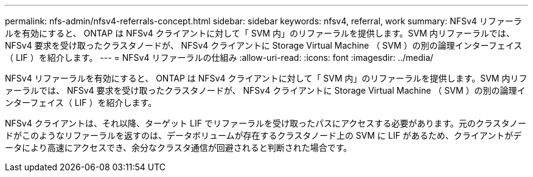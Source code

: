 ---
permalink: nfs-admin/nfsv4-referrals-concept.html 
sidebar: sidebar 
keywords: nfsv4, referral, work 
summary: NFSv4 リファーラルを有効にすると、 ONTAP は NFSv4 クライアントに対して「 SVM 内」のリファーラルを提供します。SVM 内リファーラルでは、 NFSv4 要求を受け取ったクラスタノードが、 NFSv4 クライアントに Storage Virtual Machine （ SVM ）の別の論理インターフェイス（ LIF ）を紹介します。 
---
= NFSv4 リファーラルの仕組み
:allow-uri-read: 
:icons: font
:imagesdir: ../media/


[role="lead"]
NFSv4 リファーラルを有効にすると、 ONTAP は NFSv4 クライアントに対して「 SVM 内」のリファーラルを提供します。SVM 内リファーラルでは、 NFSv4 要求を受け取ったクラスタノードが、 NFSv4 クライアントに Storage Virtual Machine （ SVM ）の別の論理インターフェイス（ LIF ）を紹介します。

NFSv4 クライアントは、それ以降、ターゲット LIF でリファーラルを受け取ったパスにアクセスする必要があります。元のクラスタノードがこのようなリファーラルを返すのは、データボリュームが存在するクラスタノード上の SVM に LIF があるため、クライアントがデータにより高速にアクセスでき、余分なクラスタ通信が回避されると判断された場合です。
